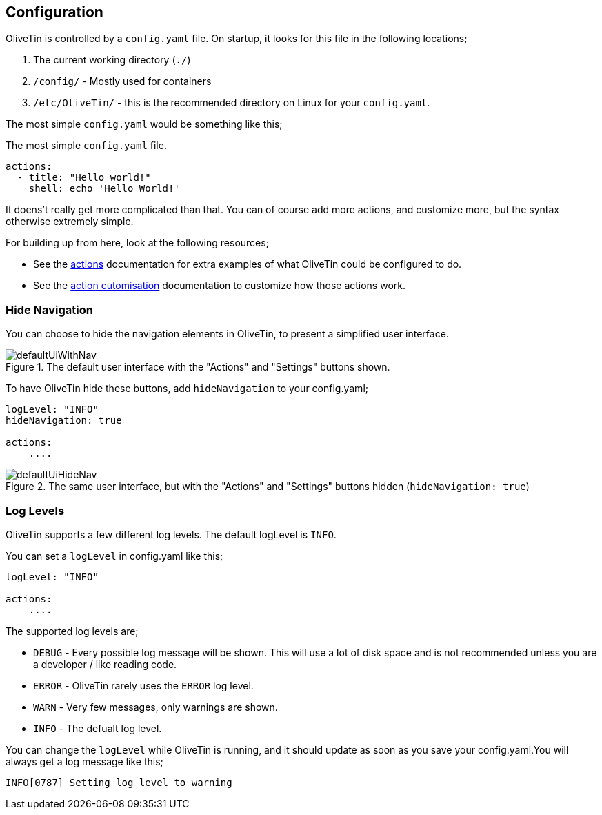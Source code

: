 [#config]
== Configuration

OliveTin is controlled by a `config.yaml` file. On startup, it looks for this
file in the following locations; 

1. The current working directory (`./`)
2. `/config/` - Mostly used for containers
3. `/etc/OliveTin/` - this is the recommended directory on Linux for your
`config.yaml`. 

The most simple `config.yaml` would be something like this;

.The most simple `config.yaml` file.
[source,yaml]
----
actions:
  - title: "Hello world!"
    shell: echo 'Hello World!'
----

It doens't really get more complicated than that. You can of course add more actions, and customize more, but the syntax otherwise extremely simple. 

For building up from here, look at the following resources; 

* See the <<actions,actions>> documentation for extra examples of what OliveTin could be configured to do.

* See the <<action-customisation,action cutomisation>> documentation to customize how those actions work.

[#hide-nav]
=== Hide Navigation 

You can choose to hide the navigation elements in OliveTin, to present a simplified user interface.

.The default user interface with the "Actions" and "Settings" buttons shown.
image::images/defaultUiWithNav.png[]

To have OliveTin hide these buttons, add `hideNavigation` to your config.yaml;

----
logLevel: "INFO"
hideNavigation: true

actions:
    ....
----

.The same user interface, but with the "Actions" and "Settings" buttons hidden (`hideNavigation: true`)
image::images/defaultUiHideNav.png[]

[#log-levels]
=== Log Levels
OliveTin supports a few different log levels. The default logLevel is `INFO`. 

You can set a `logLevel` in config.yaml like this;

----
logLevel: "INFO"

actions:
    ....
----

The supported log levels are;

* `DEBUG` - Every possible log message will be shown. This will use a lot of disk space and is not recommended unless you are a developer / like reading code.
* `ERROR` - OliveTin rarely uses the `ERROR` log level.
* `WARN` - Very few messages, only warnings are shown.
* `INFO` - The defualt log level.

You can change the `logLevel` while OliveTin is running, and it should update as soon as you save your config.yaml.You will always get a log message like this;

----
INFO[0787] Setting log level to warning
----



